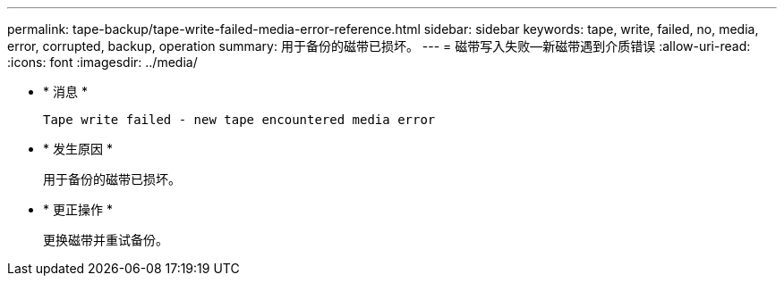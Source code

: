 ---
permalink: tape-backup/tape-write-failed-media-error-reference.html 
sidebar: sidebar 
keywords: tape, write, failed, no, media, error, corrupted, backup, operation 
summary: 用于备份的磁带已损坏。 
---
= 磁带写入失败—新磁带遇到介质错误
:allow-uri-read: 
:icons: font
:imagesdir: ../media/


* * 消息 *
+
`Tape write failed - new tape encountered media error`

* * 发生原因 *
+
用于备份的磁带已损坏。

* * 更正操作 *
+
更换磁带并重试备份。


